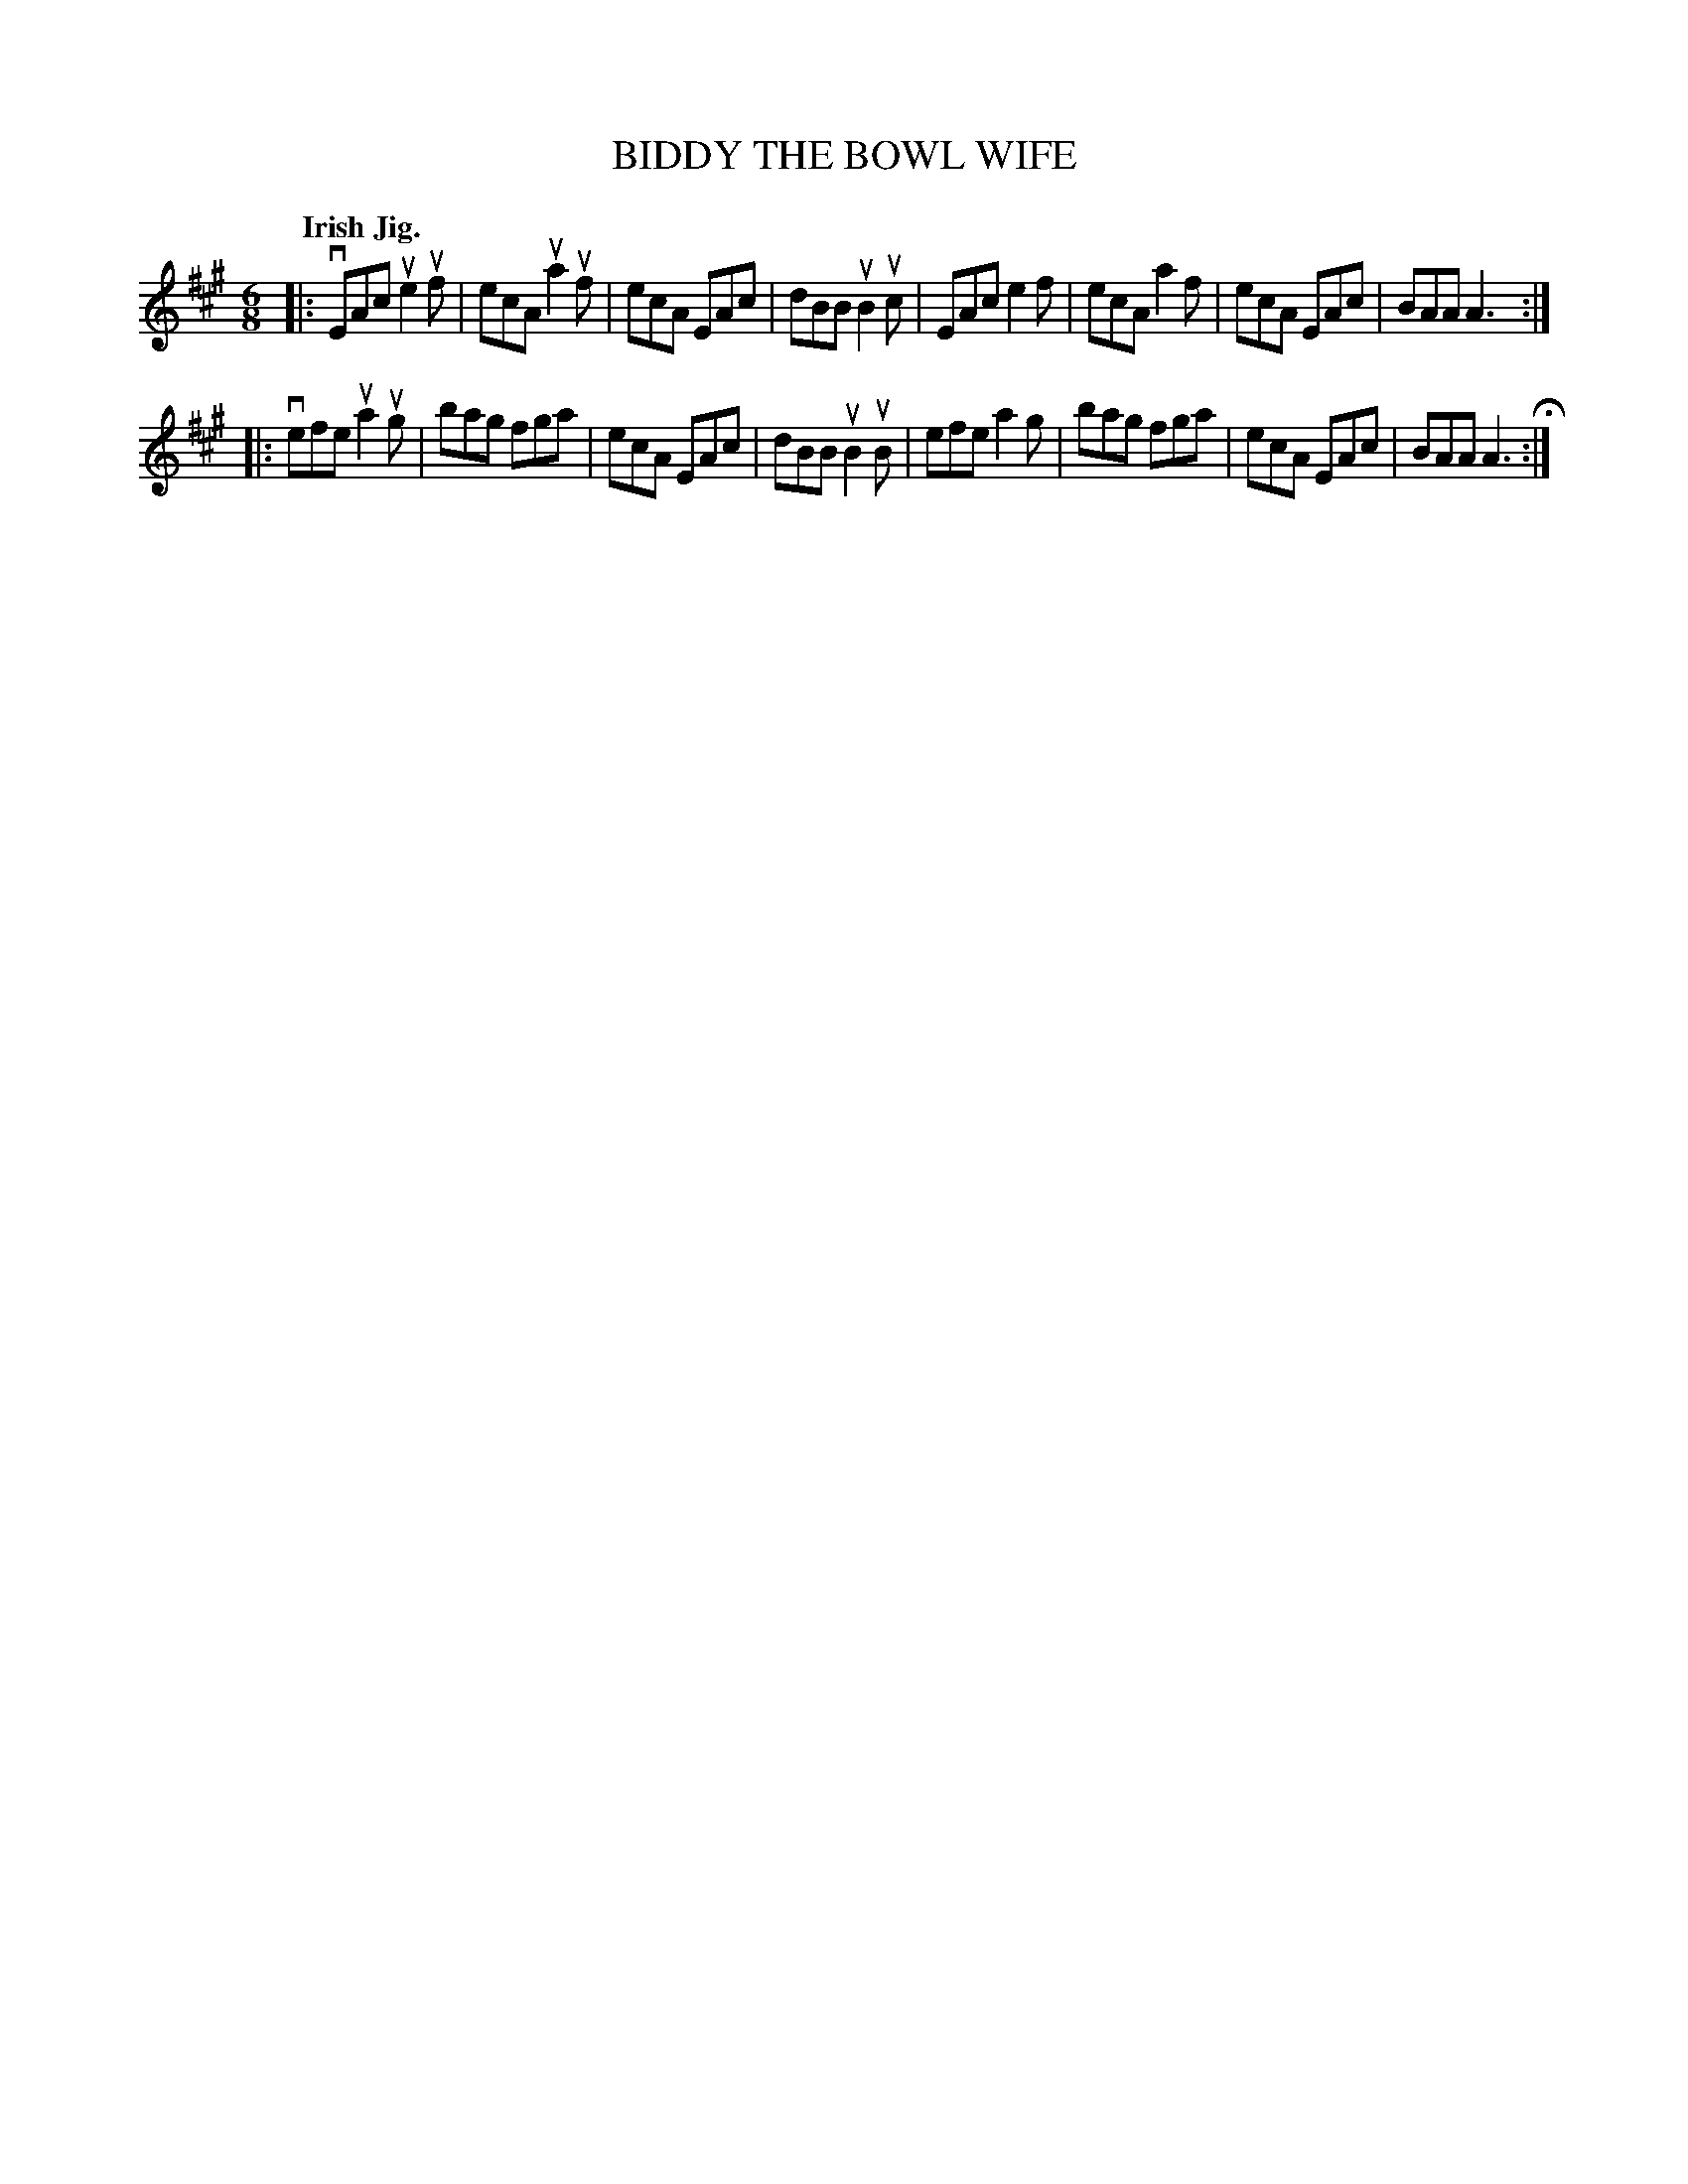 X: 137015
T: BIDDY THE BOWL WIFE
Q: "Irish Jig."
R: Jig.
%R: jig
B: James Kerr "Merry Melodies" v.1 p.37 s.0 #15
Z: 2016 John Chambers <jc:trillian.mit.edu>
M: 6/8
L: 1/8
K: A
|:\
vEAc ue2uf | ecA ua2uf | ecA EAc | dBB uB2uc |\
EAc e2f | ecA a2f | ecA EAc |BAA A3 :|
|:\
vefe ua2ug | bag fga | ecA EAc | dBB uB2uB |\
efe a2g | bag fga | ecA EAc | BAA A3 H:|
